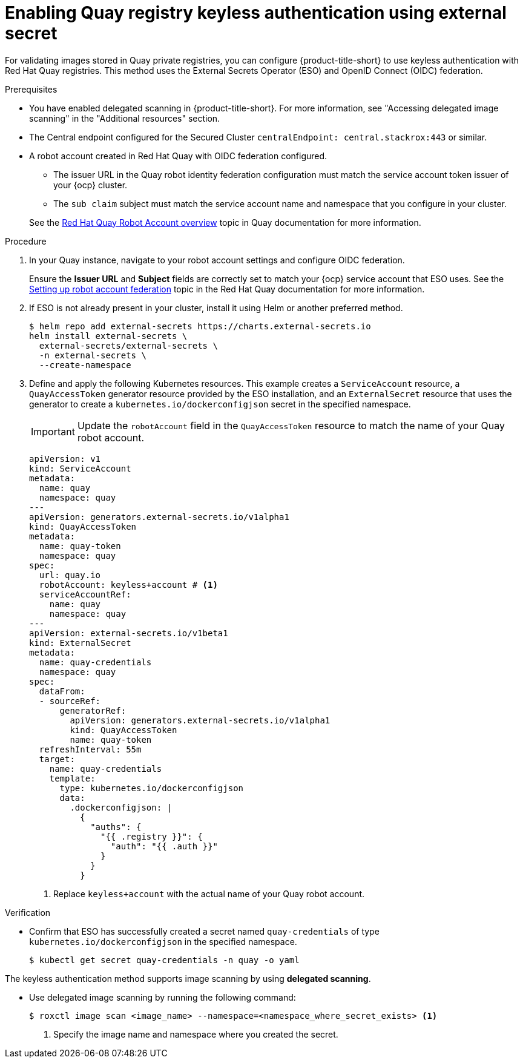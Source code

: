 // Module included in the following assemblies:
//
// * integration/integrate-with-image-registries.adoc
:_mod-docs-content-type: PROCEDURE
[id="quay-keyless-eso_{context}"]
= Enabling Quay registry keyless authentication using external secret

For validating images stored in Quay private registries, you can configure {product-title-short} to use keyless authentication with Red{nbsp}Hat Quay registries. This method uses the External Secrets Operator (ESO) and OpenID Connect (OIDC) federation.

.Prerequisites

* You have enabled delegated scanning in {product-title-short}. For more information, see "Accessing delegated image scanning" in the "Additional resources" section.
* The Central endpoint configured for the Secured Cluster `centralEndpoint: central.stackrox:443` or similar.
* A robot account created in Red{nbsp}Hat Quay with OIDC federation configured.
+
--
* The issuer URL in the Quay robot identity federation configuration must match the service account token issuer of your {ocp} cluster.
* The `sub claim` subject must match the service account name and namespace that you configure in your cluster.
--
+
See the link:https://docs.redhat.com/en/documentation/red_hat_quay/latest/html/about_quay_io/allow-robot-access-user-repo[Red Hat Quay Robot Account overview] topic in Quay documentation for more information.

.Procedure

. In your Quay instance, navigate to your robot account settings and configure OIDC federation.
+
Ensure the *Issuer URL* and *Subject* fields are correctly set to match your {ocp} service account that ESO uses. See the link:https://docs.redhat.com/en/documentation/red_hat_quay/latest/html/about_quay_io/allow-robot-access-user-repo#setting-robot-federation[Setting up robot account federation] topic in the Red Hat Quay documentation for more information.

. If ESO is not already present in your cluster, install it using Helm or another preferred method.
+
[source,terminal,subs="+attributes"]
----
$ helm repo add external-secrets https://charts.external-secrets.io
helm install external-secrets \
  external-secrets/external-secrets \
  -n external-secrets \
  --create-namespace
----

. Define and apply the following Kubernetes resources. This example creates a `ServiceAccount` resource, a `QuayAccessToken` generator resource provided by the ESO installation, and an `ExternalSecret` resource that uses the generator to create a `kubernetes.io/dockerconfigjson` secret in the specified namespace.
+
[IMPORTANT]
====
Update the `robotAccount` field in the `QuayAccessToken` resource to match the name of your Quay robot account.
====
+
[source,yaml]
----
apiVersion: v1
kind: ServiceAccount
metadata:
  name: quay
  namespace: quay
---
apiVersion: generators.external-secrets.io/v1alpha1
kind: QuayAccessToken
metadata:
  name: quay-token
  namespace: quay
spec:
  url: quay.io
  robotAccount: keyless+account # <1>
  serviceAccountRef:
    name: quay
    namespace: quay
---
apiVersion: external-secrets.io/v1beta1
kind: ExternalSecret
metadata:
  name: quay-credentials
  namespace: quay
spec:
  dataFrom:
  - sourceRef:
      generatorRef:
        apiVersion: generators.external-secrets.io/v1alpha1
        kind: QuayAccessToken
        name: quay-token
  refreshInterval: 55m
  target:
    name: quay-credentials
    template:
      type: kubernetes.io/dockerconfigjson
      data:
        .dockerconfigjson: |
          {
            "auths": {
              "{{ .registry }}": {
                "auth": "{{ .auth }}"
              }
            }
          }
----
<1> Replace `keyless+account` with the actual name of your Quay robot account.

.Verification

* Confirm that ESO has successfully created a secret named `quay-credentials` of type `kubernetes.io/dockerconfigjson` in the specified namespace.
+
[source,terminal]
----
$ kubectl get secret quay-credentials -n quay -o yaml
----

The keyless authentication method supports image scanning by using **delegated scanning**.

* Use delegated image scanning by running the following command:
+
[source,terminal]
----
$ roxctl image scan <image_name> --namespace=<namespace_where_secret_exists> <1>
----
<1> Specify the image name and namespace where you created the secret.

